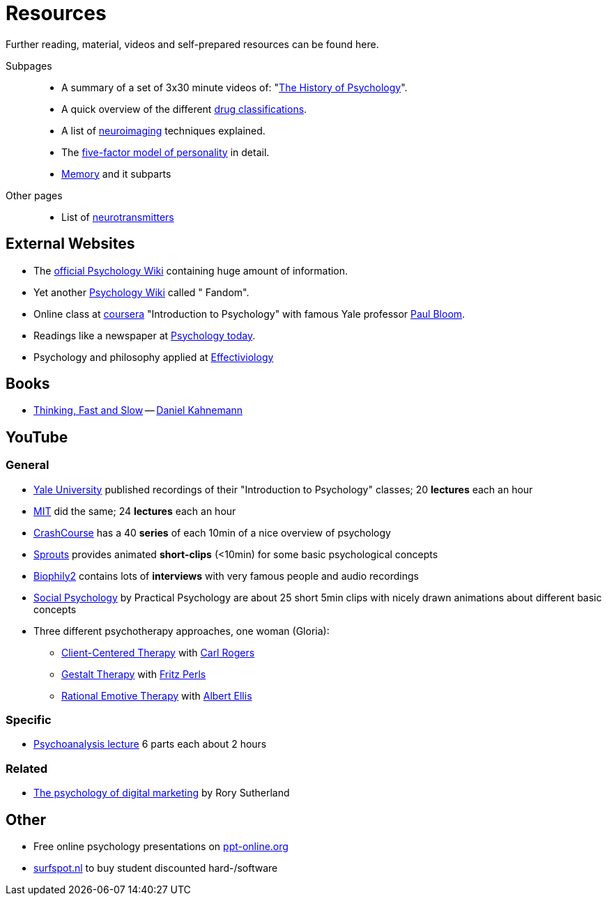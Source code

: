 = Resources

Further reading, material, videos and self-prepared resources can be found here.

Subpages::

* A summary of a set of 3x30 minute videos of: "link:history_video.html[The History of Psychology]".
* A quick overview of the different link:drugs.html[drug classifications].
* A list of link:neuroimaging.html[neuroimaging] techniques explained.
* The link:big5.html[five-factor model of personality] in detail.
* link:memory.html[Memory] and it subparts

Other pages::

* List of link:../lva_introduction/ch4-neural/neurotransmitters.html[neurotransmitters]

== External Websites

* The link:https://psychology.wikia.org/wiki/Psychology_Wiki[official Psychology Wiki] containing huge amount of information.
* Yet another link:https://psychology.fandom.com[Psychology Wiki] called " Fandom".
* Online class at link:https://www.coursera.org/learn/introduction-psychology/[coursera] "Introduction to Psychology" with famous Yale professor link:../people/bloom-paul.html[Paul Bloom].
* Readings like a newspaper at link:https://www.psychologytoday.com[Psychology today].
* Psychology and philosophy applied at link:https://effectiviology.com/[Effectiviology]

== Books

* link:https://www.amazon.com/Thinking-Fast-Slow-Daniel-Kahneman/dp/0374533555[Thinking, Fast and Slow] -- link:../people/kahnemann-daniel[Daniel Kahnemann]

== YouTube

=== General

* link:https://www.youtube.com/watch?v=P3FKHH2RzjI&list=PL6A08EB4EEFF3E91F[Yale University] published recordings of their "Introduction to Psychology" classes; 20 *lectures* each an hour
* link:https://www.youtube.com/watch?v=2fbrl6WoIyo&list=PL44ABC9278E2EE706[MIT] did the same; 24 *lectures* each an hour
* link:https://www.youtube.com/watch?v=eal4-A89IWY&list=PL8dPuuaLjXtOPRKzVLY0jJY-uHOH9KVU6[CrashCourse] has a 40 *series* of each 10min of a nice overview of psychology
* link:https://www.youtube.com/c/SproutsVideos/videos[Sprouts] provides animated *short-clips* (<10min) for some basic psychological concepts
* link:https://www.youtube.com/channel/UCAxD-HZ7VQT3NhsU5Ky99CQ/videos[Biophily2] contains lots of *interviews* with very famous people and audio recordings
* link:https://www.youtube.com/watch?v=cw3e_XFIeQI&list=PLg999NlgHHrQpYnOpb7-61elKuP7HXPPa&index=1[Social Psychology] by Practical Psychology are about 25 short 5min clips with nicely drawn animations about different basic concepts
* Three different psychotherapy approaches, one woman (Gloria):
** link:https://www.youtube.com/watch?v=nc5v3HNZhjw[Client-Centered Therapy] with link:../people/rogers-carl.html[Carl Rogers]
** link:https://www.youtube.com/watch?v=cpUVR43jZHk[Gestalt Therapy] with link:../people/perls-fritz.html[Fritz Perls]
** link:https://www.youtube.com/watch?v=Jg5o0479uUQ[Rational Emotive Therapy] with link:../people/ellis-albert.html[Albert Ellis]

=== Specific

* link:https://www.youtube.com/watch?v=GOwJKbJxVUM&list=PLGxWe5jW0BizVjYs0kliNrLCDWR0_74CI[Psychoanalysis lecture] 6 parts each about 2 hours

=== Related

* link:https://www.youtube.com/watch?v=hhQRH49Y54k[The psychology of digital marketing] by Rory Sutherland

== Other

* Free online psychology presentations on link:https://en.ppt-online.org/search?text=psychology&cat=&lang=en[ppt-online.org]
* link:https://www.surfspot.nl[surfspot.nl] to buy student discounted hard-/software
